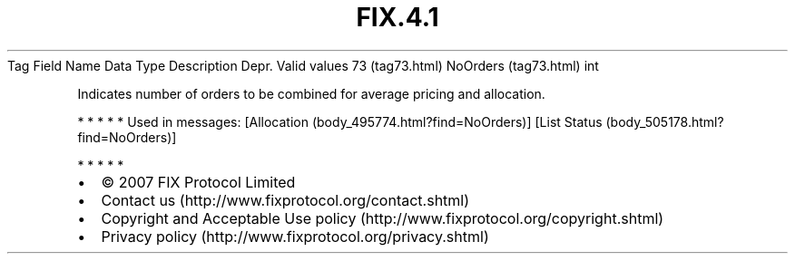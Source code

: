 .TH FIX.4.1 "" "" "Tag #73"
Tag
Field Name
Data Type
Description
Depr.
Valid values
73 (tag73.html)
NoOrders (tag73.html)
int
.PP
Indicates number of orders to be combined for average pricing and
allocation.
.PP
   *   *   *   *   *
Used in messages:
[Allocation (body_495774.html?find=NoOrders)]
[List Status (body_505178.html?find=NoOrders)]
.PP
   *   *   *   *   *
.PP
.PP
.IP \[bu] 2
© 2007 FIX Protocol Limited
.IP \[bu] 2
Contact us (http://www.fixprotocol.org/contact.shtml)
.IP \[bu] 2
Copyright and Acceptable Use policy (http://www.fixprotocol.org/copyright.shtml)
.IP \[bu] 2
Privacy policy (http://www.fixprotocol.org/privacy.shtml)
